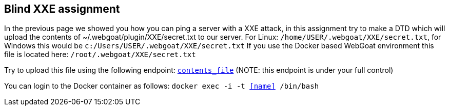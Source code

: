== Blind XXE assignment

In the previous page we showed you how you can ping a server with a XXE attack, in this assignment try to make a DTD
which will upload the contents of ~/.webgoat/plugin/XXE/secret.txt to our server.
For Linux: `/home/USER/.webgoat/XXE/secret.txt`, for Windows this would be `c:/Users/USER/.webgoat/XXE/secret.txt`
If you use the Docker based WebGoat environment this file is located here: `/root/.webgoat/XXE/secret.txt`

Try to upload this file using the following endpoint: `http://localhost:8080/WebGoat/XXE/ping?text=[contents_file]` (NOTE: this endpoint is under your full control)

You can login to the Docker container as follows: `docker exec -i -t <<name>> /bin/bash`